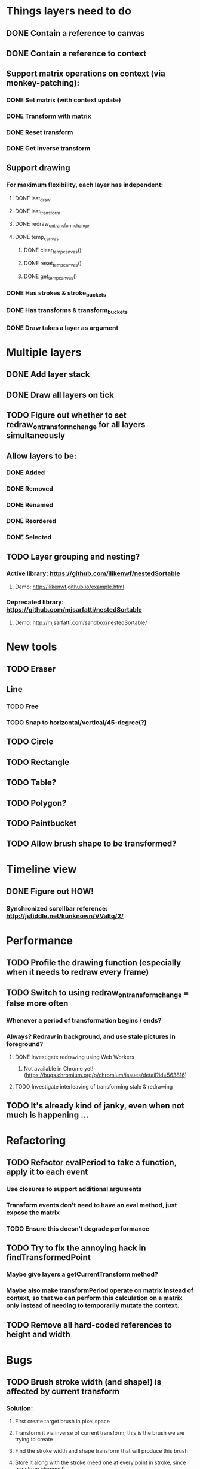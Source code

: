 * Things layers need to do
** DONE Contain a reference to canvas
** DONE Contain a reference to context
** Support matrix operations on context (via monkey-patching):
*** DONE Set matrix (with context update)
*** DONE Transform with matrix
*** DONE Reset transform
*** DONE Get inverse transform
** Support drawing
*** For maximum flexibility, each layer has independent:
**** DONE last_draw
**** DONE last_transform
**** DONE redraw_on_transform_change
**** DONE temp_canvas
***** DONE clear_temp_canvas()
***** DONE reset_temp_canvas()
***** DONE get_temp_canvas()
*** DONE Has strokes & stroke_buckets
*** DONE Has transforms & transform_buckets
*** DONE Draw takes a layer as argument
* Multiple layers
** DONE Add layer stack
** DONE Draw all layers on tick
** TODO Figure out whether to set redraw_on_transform_change for all layers simultaneously
** Allow layers to be:
*** DONE Added
*** DONE Removed
*** DONE Renamed
*** DONE Reordered
*** DONE Selected
** TODO Layer grouping and nesting?
*** Active library: https://github.com/ilikenwf/nestedSortable
**** Demo: http://ilikenwf.github.io/example.html
*** Deprecated library: https://github.com/mjsarfatti/nestedSortable
**** Demo: http://mjsarfatti.com/sandbox/nestedSortable/
* New tools
** TODO Eraser
** Line
*** TODO Free
*** TODO Snap to horizontal/vertical/45-degree(?)
** TODO Circle
** TODO Rectangle
** TODO Table?
** TODO Polygon?
** TODO Paintbucket
** TODO Allow brush shape to be transformed?
* Timeline view
** DONE Figure out HOW!
*** Synchronized scrollbar reference: http://jsfiddle.net/kunknown/VVaEq/2/
* Performance
** TODO Profile the drawing function (especially when it needs to redraw every frame)
** TODO Switch to using redraw_on_transform_change = false more often
*** Whenever a period of transformation begins / ends?
*** Always? Redraw in background, and use stale pictures in foreground?
**** DONE Investigate redrawing using Web Workers
***** Not available in Chrome yet! (https://bugs.chromium.org/p/chromium/issues/detail?id=563816)
**** TODO Investigate interleaving of transforming stale & redrawing
** TODO It's already kind of janky, even when not much is happening ...
* Refactoring
** TODO Refactor evalPeriod to take a function, apply it to each event
*** Use closures to support additional arguments
*** Transform events don't need to have an eval method, just expose the matrix
*** TODO Ensure this doesn't degrade performance
** TODO Try to fix the annoying hack in findTransformedPoint
*** Maybe give layers a getCurrentTransform method?
*** Maybe also make transformPeriod operate on matrix instead of context, so that we can perform this calculation on a matrix only instead of needing to temporarily mutate the context.
** TODO Remove all hard-coded references to height and width
* Bugs
** TODO Brush stroke width (and shape!) is affected by current transform
*** Solution:
**** First create target brush in pixel space
**** Transform it via inverse of current transform; this is the brush we are trying to create
**** Find the stroke width and shape transform that will produce this brush
**** Store it along with the stroke (need one at every point in stroke, since transform changes!)
**** At draw time, temporarily set transformation matrix = matrix * brush_transform_matrix
** TODO Automatically generated layer names may collide
*** Suppose auto-naming says next layer is "Layer 5"
*** Now rename one of the current layers to "Layer 5"
*** Create new layer
*** Now you have duplicate layers!
